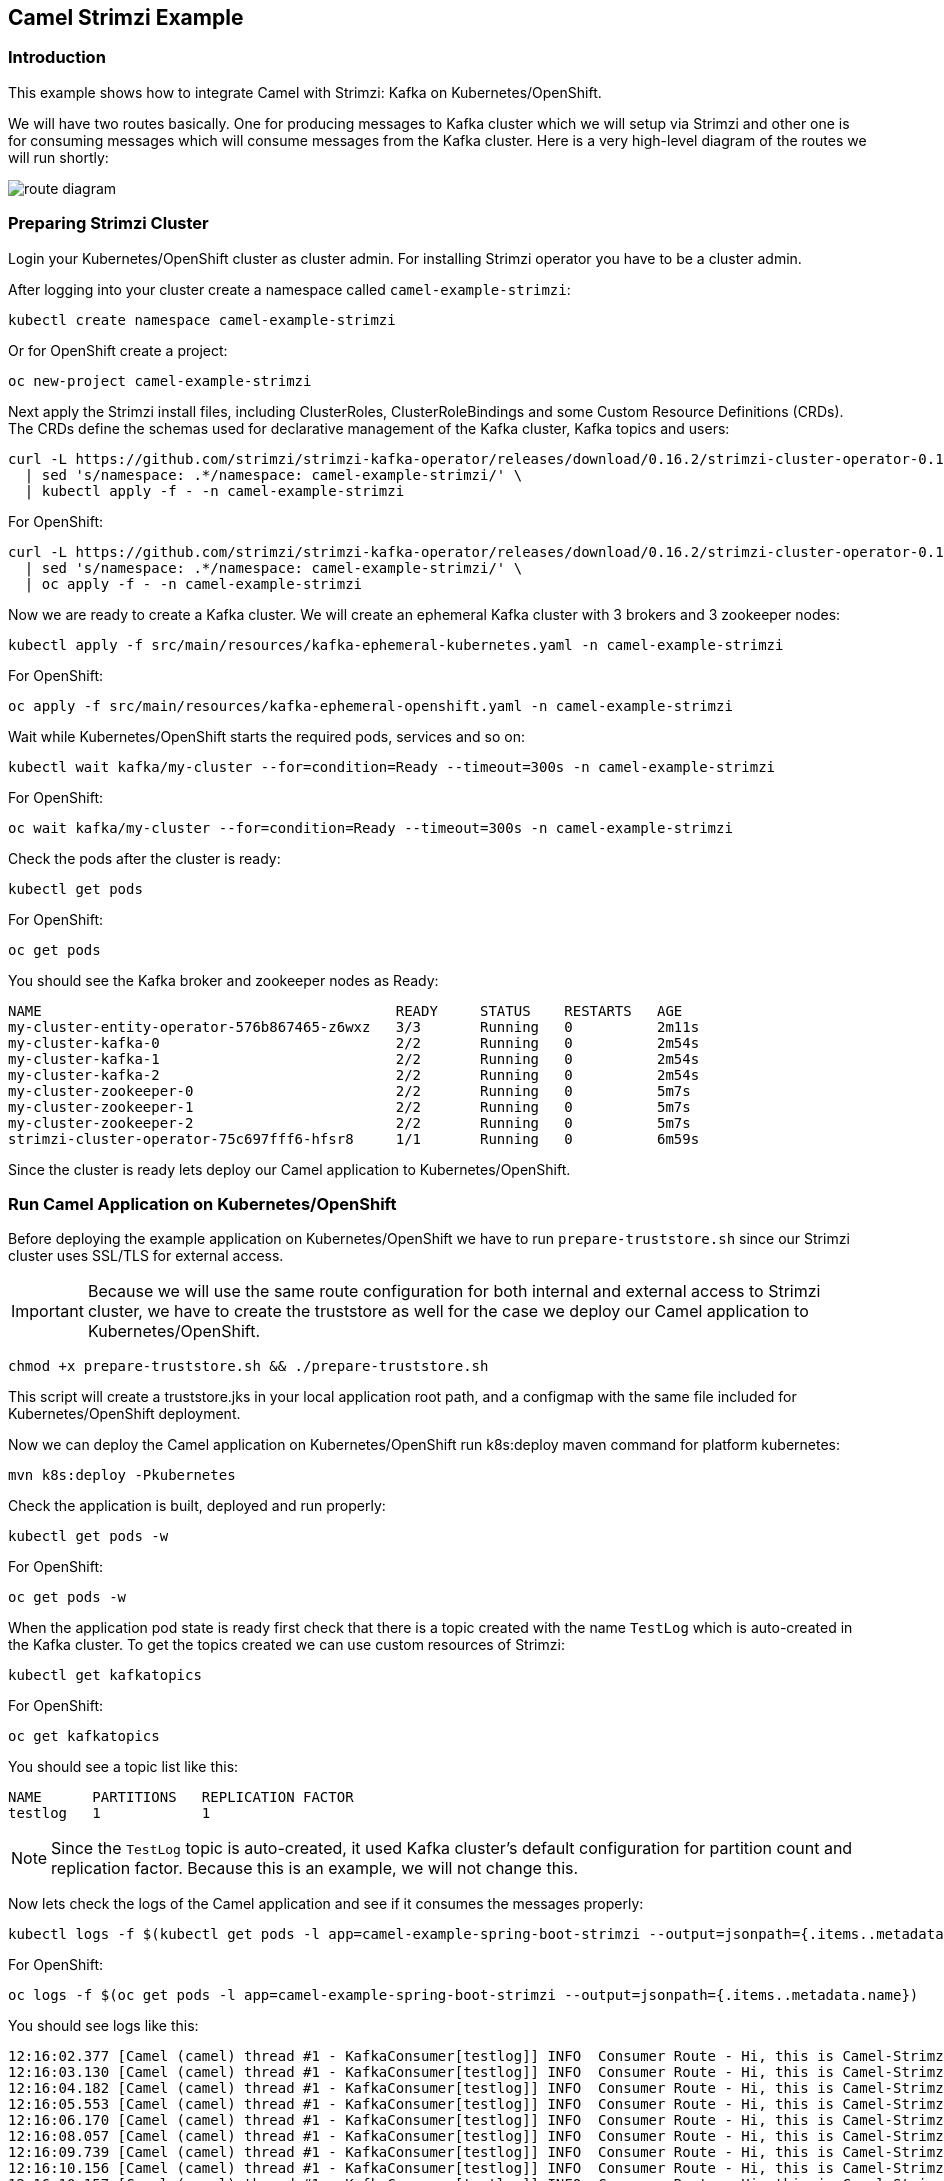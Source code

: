 == Camel Strimzi Example

=== Introduction

This example shows how to integrate Camel with Strimzi: Kafka on Kubernetes/OpenShift.

We will have two routes basically. One for producing messages to Kafka cluster which we will setup via Strimzi and other one is for consuming messages which will consume messages from the Kafka cluster. Here is a very high-level diagram of the routes we will run shortly:

image::route-diagram.png[]

=== Preparing Strimzi Cluster

Login your Kubernetes/OpenShift cluster as cluster admin. For installing Strimzi operator you have to be a cluster admin.

After logging into your cluster create a namespace called `camel-example-strimzi`:

[source, shell]
----
kubectl create namespace camel-example-strimzi
----

Or for OpenShift create a project:

[source, shell]
----
oc new-project camel-example-strimzi
----

Next apply the Strimzi install files, including ClusterRoles, ClusterRoleBindings and some Custom Resource Definitions (CRDs). The CRDs define the schemas used for declarative management of the Kafka cluster, Kafka topics and users:

[source, shell]
----
curl -L https://github.com/strimzi/strimzi-kafka-operator/releases/download/0.16.2/strimzi-cluster-operator-0.16.2.yaml \
  | sed 's/namespace: .*/namespace: camel-example-strimzi/' \
  | kubectl apply -f - -n camel-example-strimzi 
----

For OpenShift:

[source, shell]
----
curl -L https://github.com/strimzi/strimzi-kafka-operator/releases/download/0.16.2/strimzi-cluster-operator-0.16.2.yaml \
  | sed 's/namespace: .*/namespace: camel-example-strimzi/' \
  | oc apply -f - -n camel-example-strimzi 
----

Now we are ready to create a Kafka cluster. We will create an ephemeral Kafka cluster with 3 brokers and 3 zookeeper nodes:

[source, shell]
----
kubectl apply -f src/main/resources/kafka-ephemeral-kubernetes.yaml -n camel-example-strimzi 
----

For OpenShift:

[source, shell]
----
oc apply -f src/main/resources/kafka-ephemeral-openshift.yaml -n camel-example-strimzi 
----

Wait while Kubernetes/OpenShift starts the required pods, services and so on:

[source, shell]
----
kubectl wait kafka/my-cluster --for=condition=Ready --timeout=300s -n camel-example-strimzi 
----

For OpenShift:

[source, shell]
----
oc wait kafka/my-cluster --for=condition=Ready --timeout=300s -n camel-example-strimzi 
----

Check the pods after the cluster is ready:

[source, shell]
----
kubectl get pods
----

For OpenShift:

[source, shell]
----
oc get pods
----

You should see the Kafka broker and zookeeper nodes as Ready:

[source, shell]
----
NAME                                          READY     STATUS    RESTARTS   AGE
my-cluster-entity-operator-576b867465-z6wxz   3/3       Running   0          2m11s
my-cluster-kafka-0                            2/2       Running   0          2m54s
my-cluster-kafka-1                            2/2       Running   0          2m54s
my-cluster-kafka-2                            2/2       Running   0          2m54s
my-cluster-zookeeper-0                        2/2       Running   0          5m7s
my-cluster-zookeeper-1                        2/2       Running   0          5m7s
my-cluster-zookeeper-2                        2/2       Running   0          5m7s
strimzi-cluster-operator-75c697fff6-hfsr8     1/1       Running   0          6m59s
----


Since the cluster is ready lets deploy our Camel application to Kubernetes/OpenShift.

=== Run Camel Application on Kubernetes/OpenShift

Before deploying the example application on Kubernetes/OpenShift we have to run `prepare-truststore.sh` since our Strimzi cluster uses SSL/TLS for external access. 

[IMPORTANT]
====
Because we will use the same route configuration for both internal and external access to Strimzi cluster, we have to create the truststore as well for the case we deploy our Camel application to Kubernetes/OpenShift.
====

[source,shell]
----
chmod +x prepare-truststore.sh && ./prepare-truststore.sh
----

This script will create a truststore.jks in your local application root path, and a configmap with the same file included for Kubernetes/OpenShift deployment.

Now we can deploy the Camel application on Kubernetes/OpenShift run k8s:deploy maven command for platform kubernetes:

[source,shell]
----
mvn k8s:deploy -Pkubernetes
----

Check the application is built, deployed and run properly:

[source,shell]
----
kubectl get pods -w
----

For OpenShift:

[source,shell]
----
oc get pods -w
----

When the application pod state is ready first check that there is a topic created with the name `TestLog` which is auto-created in the Kafka cluster. To get the topics created we can use custom resources of Strimzi:

[source,shell]
----
kubectl get kafkatopics
----

For OpenShift:

[source,shell]
----
oc get kafkatopics
----

You should see a topic list like this:

[source,shell]
----
NAME      PARTITIONS   REPLICATION FACTOR
testlog   1            1
----

[NOTE]
====
Since the `TestLog` topic is auto-created, it used Kafka cluster's default configuration for partition count and replication factor. Because this is an example, we will not change this.
====

Now lets check the logs of the Camel application and see if it consumes the messages properly:

[source,shell]
----
kubectl logs -f $(kubectl get pods -l app=camel-example-spring-boot-strimzi --output=jsonpath={.items..metadata.name})
----

For OpenShift:

[source,shell]
----
oc logs -f $(oc get pods -l app=camel-example-spring-boot-strimzi --output=jsonpath={.items..metadata.name})
----

You should see logs like this:

[source,shell]
----
12:16:02.377 [Camel (camel) thread #1 - KafkaConsumer[testlog]] INFO  Consumer Route - Hi, this is Camel-Strimzi example from kubernetes environment
12:16:03.130 [Camel (camel) thread #1 - KafkaConsumer[testlog]] INFO  Consumer Route - Hi, this is Camel-Strimzi example from kubernetes environment
12:16:04.182 [Camel (camel) thread #1 - KafkaConsumer[testlog]] INFO  Consumer Route - Hi, this is Camel-Strimzi example from kubernetes environment
12:16:05.553 [Camel (camel) thread #1 - KafkaConsumer[testlog]] INFO  Consumer Route - Hi, this is Camel-Strimzi example from kubernetes environment
12:16:06.170 [Camel (camel) thread #1 - KafkaConsumer[testlog]] INFO  Consumer Route - Hi, this is Camel-Strimzi example from kubernetes environment
12:16:08.057 [Camel (camel) thread #1 - KafkaConsumer[testlog]] INFO  Consumer Route - Hi, this is Camel-Strimzi example from kubernetes environment
12:16:09.739 [Camel (camel) thread #1 - KafkaConsumer[testlog]] INFO  Consumer Route - Hi, this is Camel-Strimzi example from kubernetes environment
12:16:10.156 [Camel (camel) thread #1 - KafkaConsumer[testlog]] INFO  Consumer Route - Hi, this is Camel-Strimzi example from kubernetes environment
12:16:10.157 [Camel (camel) thread #1 - KafkaConsumer[testlog]] INFO  Consumer Route - Hi, this is Camel-Strimzi example from kubernetes environment
12:16:11.255 [Camel (camel) thread #1 - KafkaConsumer[testlog]] INFO  Consumer Route - Hi, this is Camel-Strimzi example from kubernetes environment
----

You can see the Camel Consumer Route consumes the message  and prints it in the log in Kubernetes/OpenShift environment.

==== Run Camel Application Locally (Optional)

[WARNING]
====
This part of the example is only shown on OpenShift because there are different configurations for external access on Kubernetes -via Ingress- and OpenShift -via Routes- which is much easier to demonstrate. You can always setup a Kubernetes Ingress and configure in your Strimzi Kafka cluster resource regarding to this configuration.
====


Only thing you have to do is to change the `camel.component.kafka.brokers` to Route URL of the service that is provided by Strimzi cluster. You can do it either manually or with using `sed` command in a linux environment:

[source,shell]
----
sed -i 's/KAFKA_BOOTSTRAP_ROUTE_URL/'$(oc get route my-cluster-kafka-bootstrap --output=jsonpath={.spec.host})':443/g' src/main/resources/application-local.properties 
----

For Mac:

[source,shell]
----
sed -i '' 's/KAFKA_BOOTSTRAP_ROUTE_URL/'$(oc get route my-cluster-kafka-bootstrap --output=jsonpath={.spec.host})':443/g' src/main/resources/application-local.properties 
----

Once you changed the `kafka.bootstrap.url` you can run the application via maven -with using `local` profile:

[TIP]
====
It is optional to scale down the current Camel-Strimzi example application that's already running on OpenShift for consuming the logs that are produced only from local environment.

[source,shell]
----
oc scale dc/camel-example-spring-boot-strimzi --replicas=0
----
====

[source,shell]
----
SPRING_PROFILES_ACTIVE=local

mvn spring-boot:run
----


After application running you should see logs like this:

[source,shell]
----
15:16:02.377 [Camel (camel) thread #1 - KafkaConsumer[testlog]] INFO  Consumer Route - Hi, this is Camel-Strimzi example from local environment
15:16:03.130 [Camel (camel) thread #1 - KafkaConsumer[testlog]] INFO  Consumer Route - Hi, this is Camel-Strimzi example from local environment
15:16:04.182 [Camel (camel) thread #1 - KafkaConsumer[testlog]] INFO  Consumer Route - Hi, this is Camel-Strimzi example from local environment
15:16:05.553 [Camel (camel) thread #1 - KafkaConsumer[testlog]] INFO  Consumer Route - Hi, this is Camel-Strimzi example from local environment
15:16:06.170 [Camel (camel) thread #1 - KafkaConsumer[testlog]] INFO  Consumer Route - Hi, this is Camel-Strimzi example from local environment
15:16:08.057 [Camel (camel) thread #1 - KafkaConsumer[testlog]] INFO  Consumer Route - Hi, this is Camel-Strimzi example from local environment
15:16:09.739 [Camel (camel) thread #1 - KafkaConsumer[testlog]] INFO  Consumer Route - Hi, this is Camel-Strimzi example from local environment
15:16:10.156 [Camel (camel) thread #1 - KafkaConsumer[testlog]] INFO  Consumer Route - Hi, this is Camel-Strimzi example from local environment
15:16:10.157 [Camel (camel) thread #1 - KafkaConsumer[testlog]] INFO  Consumer Route - Hi, this is Camel-Strimzi example from local environment
15:16:11.255 [Camel (camel) thread #1 - KafkaConsumer[testlog]] INFO  Consumer Route - Hi, this is Camel-Strimzi example from local environment
----

Congratulations! You have just consumed and produced messages via Apache Camel routes, through Strimzi's Apache Kafka cluster.

=== Help & Contributions

If you hit any problem using Camel or have some feedback, 
then please https://camel.apache.org/support.html[let us know].

We also love contributors, 
so https://camel.apache.org/contributing.html[get involved] :-)

The Camel riders!

